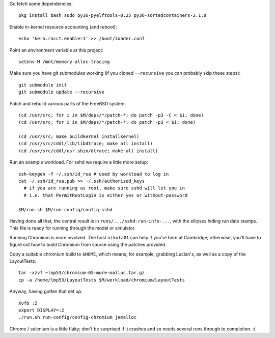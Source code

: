 Go fetch some dependencies::

  pkg install bash sudo py36-pyelftools-0.25 py36-sortedcontainers-2.1.0

Enable in-kernel resource accounting (and reboot)::

  echo 'kern.racct.enable=1' >> /boot/loader.conf

Point an environment variable at this project::

  setenv M /mnt/memory-alloc-tracing

Make sure you have git submodules working (if you cloned ``--recursive`` you
can probably skip these steps)::

  git submodule init
  git submodule update --recursive

Patch and rebuild various parts of the FreeBSD system::

  (cd /usr/src; for i in $M/deps/*/patch-*; do patch -p3 -C < $i; done)
  (cd /usr/src; for i in $M/deps/*/patch-*; do patch -p3 < $i; done)

  (cd /usr/src; make buildkernel installkernel)
  (cd /usr/src/cddl/lib/libdtrace; make all install)
  (cd /usr/src/cddl/usr.sbin/dtrace; make all install)

Run an example workload.  For sshd we require a little more setup::

  ssh-keygen -f ~/.ssh/id_rsa # used by workload to log in
  cat ~/.ssh/id_rsa.pub >> ~/.ssh/authorized_keys
    # if you are running as root, make sure sshd will let you in
    # i.e. that PermitRootLogin is either yes or without-password

  $M/run.sh $M/run-config/config-sshd

Having done all that, the central result is in
``runs/.../sshd-run-info-...``, with the ellipses hiding run date stamps.
This file is ready for running through the model or simulator.

Running Chromium is more involved.  The host ``nikola01`` can help
if you're here at Cambridge; otherwise, you'll have to figure out how to
build Chromium from source using the patches provided.

Copy a suitable chromium build to ``$HOME``, which means, for example,
grabbing Lucian's, as well as a copy of the LayoutTests::

  tar -xzvf ~lmp53/chromium-65-more-malloc.tar.gz
  cp -a /home/lmp53/LayoutTests $M/workload/chromium/LayoutTests

Anyway, having gotten that set up::

  Xvfb :2
  export DISPLAY=:2
  ./run.sh run-config/config-chromium_jemalloc 

Chrome / selenium is a little flaky; don't be surprised if it crashes
and so needs several runs through to completion. :(
